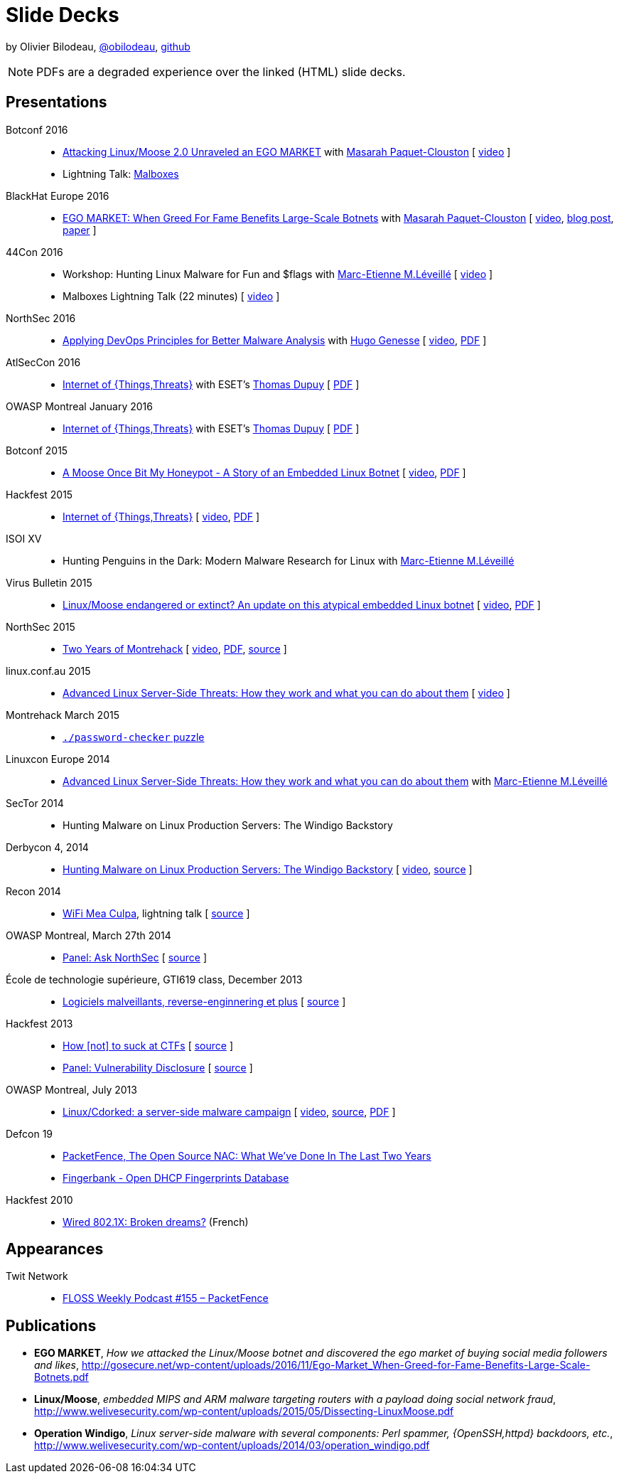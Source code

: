 = Slide Decks
:title: Olivier Bilodeau's Slide Decks
:linkcss!:
:sectids!:
//:docinfo:
:theme: flask
:gs: http://gosecure.github.io/presentations
:twob: https://twitter.com/obilodeau
:twmcpc: https://twitter.com/MasarahClouston
:twtd: https://twitter.com/nyx__o
:twhg: https://twitter.com/hugospns
:twml: https://twitter.com/marc_etienne_

by Olivier Bilodeau, https://twitter.com/obilodeau[@obilodeau], https://github.com/obilodeau[github]

NOTE: PDFs are a degraded experience over the linked (HTML) slide decks.

== Presentations

// Montrehack workshop

Botconf 2016::

  * https://www.botconf.eu/wp-content/uploads/2016/11/PR08-MOOSE-BILODEAU-PAQUET-CLOUSTON.pdf[
    Attacking Linux/Moose 2.0 Unraveled an EGO MARKET] with link:{twmcpc}[Masarah Paquet-Clouston]
    [ https://youtu.be/xPT0TRBzwcg[video] ]
  * Lightning Talk: link:{gs}/2016-12-01_botconf/malboxes.html[Malboxes]

BlackHat Europe 2016::

  * https://www.blackhat.com/docs/eu-16/materials/eu-16-Paquet-Clouston-Ego-Market_When-Greed-for-Fame-Benefits-Large-Scale-Botnets.pdf[
    EGO MARKET: When Greed For Fame Benefits Large-Scale Botnets]
    with link:{twmcpc}[Masarah Paquet-Clouston]
    [ https://www.youtube.com/watch?list=PLH15HpR5qRsXcnfTOLOA3yYSd0CmYwOHS&v=9pmKj0P9_ow[video],
    http://gosecure.net/2016/11/02/exposing-the-ego-market-the-cybercrime-performed-by-the-linux-moose-botnet/[blog post],
    http://gosecure.net/wp-content/uploads/2016/11/Ego-Market_When-Greed-for-Fame-Benefits-Large-Scale-Botnets.pdf[paper]
    ]

// TODO SecTor

44Con 2016::

  * Workshop: Hunting Linux Malware for Fun and $flags
    with link:{twml}[Marc-Etienne M.Léveillé] [ https://videos.44con.com/187676320[video] ]
  * Malboxes Lightning Talk (22 minutes) [ https://videos.44con.com/185322203[video] ]

NorthSec 2016::

  * link:{gs}/2016-05-19_northsec/malboxes.html[Applying DevOps Principles for Better Malware Analysis]
    with link:{twhg}[Hugo Genesse]
    [ https://www.youtube.com/watch?v=rfmUcYGGrls[video],
    link:{gs}/2016-05-19_northsec/OlivierBilodeau_HugoGenesse-Malboxes.pdf[PDF] ]

AtlSecCon 2016::

  * link:{gs}/2016-04-07_atlseccon/internet-of-threats.html[Internet of {Things,Threats}]
    with ESET's link:{twtd}[Thomas Dupuy]
    [ link:{gs}/2016-04-07_atlseccon/OlivierBilodeau_ThomasDupuy-Internet_of_Threats.pdf[PDF] ]

OWASP Montreal January 2016::

  * link:{gs}/2016-01-20_owasp-mtl/internet-of-threats.html[Internet of {Things,Threats}]
    with ESET's link:{twtd}[Thomas Dupuy]
    [ link:{gs}/2016-01-20_owasp-mtl/internet-of-threats.pdf[PDF] ]

Botconf 2015::

  * https://eset.github.io/slides/2015-12-04_botconf/a-moose-once-bit-my-honeypot.html[A Moose Once Bit My Honeypot - A Story of an Embedded Linux Botnet]
    [ https://www.youtube.com/watch?v=-mCQvW77uBM[video],
    https://eset.github.io/slides/2015-12-04_botconf/a-moose-once-bit-my-honeypot.pdf[PDF]
    ]

Hackfest 2015::

  * https://eset.github.io/slides/2015-11-06_hackfest/Internet-of-ThingsThreats.html[Internet of {Things,Threats}]
    [ https://www.youtube.com/watch?v=Xcgz0cBmcng[video],
    https://eset.github.io/slides/2015-11-06_hackfest/Internet-of-ThingsThreats.pdf[PDF] ]

ISOI XV::

  * Hunting Penguins in the Dark: Modern Malware Research for Linux with
    link:{twml}[Marc-Etienne M.Léveillé]

Virus Bulletin 2015::

  * https://eset.github.io/slides/2015-10-01_virusbulletin/linux-moose-endangered-or-extinct.html[Linux/Moose endangered or extinct? An update on this atypical embedded Linux botnet]
    [ https://www.youtube.com/watch?v=sl0Phinz1HU[video],
    https://eset.github.io/slides/2015-10-01_virusbulletin/linux-moose-endangered-or-extinct.pdf[PDF]
    ]

NorthSec 2015::

  * link:northsec-two-years-of-montrehack/[Two Years of Montrehack]
    [ https://www.youtube.com/watch?v=wb3gPxnlvH4&index=12&list=PLuUtcRxSUZUpQAa54H6PKkfX6A48ruzhh[video],
    link:northsec-two-years-of-montrehack/northsec-two-years-of-montrehack.pdf[PDF],
    https://github.com/montrehack/slides/tree/nsec15-talk/talks/two-years-of-montrehack[source] ]

linux.conf.au 2015::

  * https://eset.github.io/slides/2015-01-16_linux.conf.au/advanced-linux-server-side-threats.html[Advanced Linux Server-Side Threats: How they work and what you can do about them] [
    https://www.youtube.com/watch?v=L9tjcB_ij-0[video] ]

Montrehack March 2015::

  * http://montrehack.ca/2015/03/16/adctf-2014-password-checker.html[`./password-checker`
    puzzle]

Linuxcon Europe 2014::
    * https://eset.github.io/slides/2014-10-15_linuxcon-europe/advanced-linux-server-side-threats.html[Advanced Linux Server-Side Threats: How they work and what you can do about them]
      with link:{twml}[Marc-Etienne M.Léveillé]

SecTor 2014::

  * Hunting Malware on Linux Production Servers: The Windigo Backstory

Derbycon 4, 2014::

  * link:derbycon-windigo-backstory/[Hunting Malware on Linux Production
    Servers: The Windigo Backstory] [
    https://www.youtube.com/watch?v=eRdqCbB9TcE[video],
    https://github.com/obilodeau/slides/tree/master/derbycon-windigo-backstory[source]
    ]

Recon 2014::

  * link:recon-wireless-mea-culpa/[WiFi Mea Culpa], lightning talk
    [ https://github.com/obilodeau/slides/blob/master/recon-wireless-mea-culpa/[source] ]

OWASP Montreal, March 27th 2014::

  * link:ask-nsec-panel/[Panel: Ask NorthSec]
    [ https://github.com/obilodeau/slides/blob/master/ask-nsec-panel/ask-nsec-slides.adoc[source] ]

École de technologie supérieure, GTI619 class, December 2013::

  * link:malware-and-reversing-at-eset/[Logiciels malveillants, reverse-enginnering et plus]
    [ https://github.com/obilodeau/slides/blob/master/malware-and-reversing-at-eset/slides.adoc[source] ]

Hackfest 2013::

  * link:how-to-suck-at-ctfs/[How &#91;not&#93; to suck at CTFs]
    [ https://github.com/obilodeau/slides/blob/master/how-to-suck-at-ctfs/slides.adoc[source] ]
  * link:vulnerability-disclosure-panel/[Panel: Vulnerability Disclosure]
    [ https://github.com/obilodeau/slides/blob/master/vulnerability-disclosure-panel/panel.adoc[source] ]

OWASP Montreal, July 2013::

  * link:linux-cdorked/owasp-mtl-201307/[Linux/Cdorked: a server-side malware
    campaign] [ https://www.youtube.com/watch?v=R_-JI6xZXWQ[video],
    https://github.com/obilodeau/slides/blob/master/linux-cdorked/slides.adoc[source],
    https://dl.dropboxusercontent.com/sh/kvz73kna33f0pmu/ZONN2lZFtR/owasp-mtl-201307/linux-cdorked.pdf[PDF]
    ]

Defcon 19::

  * link:defcon19-packetfence-open-source-nac/[PacketFence, The Open Source
    NAC: What We've Done In The Last Two Years]
  * link:defcon19-fingerbank/[Fingerbank - Open DHCP Fingerprints Database]

Hackfest 2010::

  * http://www.slideshare.net/hackfest/hackfest2010-802-1xfilairerevesbrises[Wired
    802.1X: Broken dreams?] (French)

== Appearances
// TODO complete missing entries

Twit Network::

  * http://twit.tv/floss155[FLOSS Weekly Podcast #155 – PacketFence]

== Publications

* *EGO MARKET*, _How we attacked the Linux/Moose botnet and discovered the
ego market of buying social media followers and likes_,
http://gosecure.net/wp-content/uploads/2016/11/Ego-Market_When-Greed-for-Fame-Benefits-Large-Scale-Botnets.pdf
* *Linux/Moose*, _embedded MIPS and ARM malware targeting routers with a payload
doing social network fraud_,
http://www.welivesecurity.com/wp-content/uploads/2015/05/Dissecting-LinuxMoose.pdf
* *Operation Windigo*, _Linux server-side malware with several components: Perl
spammer, {OpenSSH,httpd} backdoors, etc._,
http://www.welivesecurity.com/wp-content/uploads/2014/03/operation_windigo.pdf
